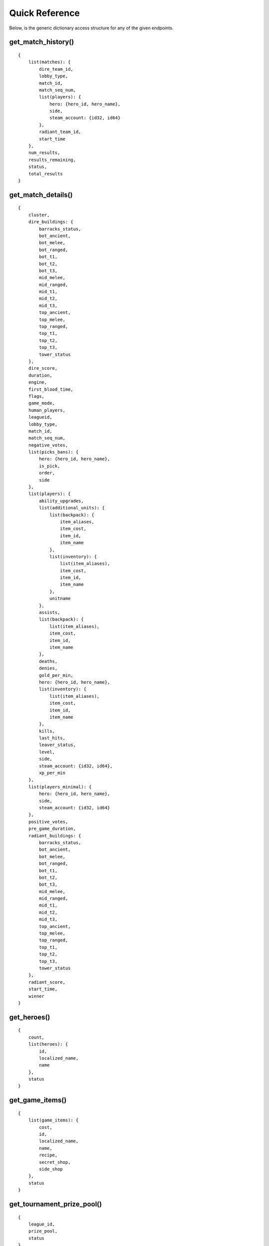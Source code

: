 Quick Reference
###############
Below, is the generic dictionary access structure for any of the given endpoints.

get_match_history()
===================
::

    {
        list(matches): {
            dire_team_id,
            lobby_type,
            match_id,
            match_seq_num,
            list(players): {
                hero: {hero_id, hero_name},
                side,
                steam_account: {id32, id64}
            },
            radiant_team_id,
            start_time
        },
        num_results,
        results_remaining,
        status,
        total_results
    }
    

get_match_details()
===================
::

    {
        cluster,
        dire_buildings: {
            barracks_status,
            bot_ancient,
            bot_melee,
            bot_ranged,
            bot_t1,
            bot_t2,
            bot_t3,
            mid_melee,
            mid_ranged,
            mid_t1,
            mid_t2,
            mid_t3,
            top_ancient,
            top_melee,
            top_ranged,
            top_t1,
            top_t2,
            top_t3,
            tower_status
        },
        dire_score,
        duration,
        engine,
        first_blood_time,
        flags,
        game_mode,
        human_players,
        leagueid,
        lobby_type,
        match_id,
        match_seq_num,
        negative_votes,
        list(picks_bans): {
            hero: {hero_id, hero_name},
            is_pick,
            order,
            side
        },
        list(players): {
            ability_upgrades,
            list(additional_units): {
                list(backpack): {
                    item_aliases,
                    item_cost,
                    item_id,
                    item_name
                },
                list(inventory): {
                    list(item_aliases),
                    item_cost,
                    item_id,
                    item_name
                },
                unitname
            },
            assists,
            list(backpack): {
                list(item_aliases),
                item_cost,
                item_id,
                item_name
            },
            deaths,
            denies,
            gold_per_min,
            hero: {hero_id, hero_name},
            list(inventory): {
                list(item_aliases),
                item_cost,
                item_id,
                item_name
            },
            kills,
            last_hits,
            leaver_status,
            level,
            side,
            steam_account: {id32, id64},
            xp_per_min
        },
        list(players_minimal): {
            hero: {hero_id, hero_name},
            side,
            steam_account: {id32, id64}
        },
        positive_votes,
        pre_game_duration,
        radiant_buildings: {
            barracks_status,
            bot_ancient,
            bot_melee,
            bot_ranged,
            bot_t1,
            bot_t2,
            bot_t3,
            mid_melee,
            mid_ranged,
            mid_t1,
            mid_t2,
            mid_t3,
            top_ancient,
            top_melee,
            top_ranged,
            top_t1,
            top_t2,
            top_t3,
            tower_status
        },
        radiant_score,
        start_time,
        winner
    }
    

get_heroes()
============
::

    {
        count,
        list(heroes): {
            id,
            localized_name,
            name
        },
        status
    }
    

get_game_items()
================
::

    {
        list(game_items): {
            cost,
            id,
            localized_name,
            name,
            recipe,
            secret_shop,
            side_shop
        },
        status
    }
    

get_tournament_prize_pool()
===========================
::

    {
        league_id,
        prize_pool,
        status
    }
    

get_top_live_game()
===================
::

    {
        list(game_list): {
            activate_time,
            average_mmr,
            deactivate_time,
            delay,
            dire_score,
            dire_team: {dire_id, dire_name},
            dire_towers: {
                bot_ancient,
                bot_t1,
                bot_t2,
                bot_t3,
                mid_t1,
                mid_t2,
                mid_t3,
                top_ancient,
                top_t1,
                top_t2,
                top_t3,
                tower_status
            },
            game_mode,
            game_time,
            last_update_time,
            league_id,
            lobby_id,
            lobby_type,
            match_id,
            list(players): {
                hero: {hero_id, hero_name},
                steam_account: {id32, id64}
            },
            radiant_lead,
            radiant_score,
            radiant_team: {team_id, team_name},
            radiant_towers: {
                bot_ancient,
                bot_t1,
                bot_t2,
                bot_t3,
                mid_t1,
                mid_t2,
                mid_t3,
                top_ancient,
                top_t1,
                top_t2,
                top_t3,
                tower_status
            },
            series_id,
            server_steam_id,
            sort_score,
            spectators,
            team_logo_dire,
            team_logo_radiant
        }
    }
    

get_team_info_by_team_id()
==========================
::

    {
        status,
        list(teams): {
            admin_account_id,
            calibration_games_remaining,
            country_code,
            games_played,
            logo,
            logo_sponsor,
            name,
            player_0_account_id,
            player_1_account_id,
            player_2_account_id,
            player_3_account_id,
            player_4_account_id,
            player_5_account_id,
            tag,
            time_created,
            url
        }
    }
    

get_live_league_games()
=======================
::

    {
        list(games): {
            dire_series_wins,
            dire_team: {
                complete,
                team_id,
                team_logo,
                team_name
            },
            league_id,
            league_node_id,
            lobby_id,
            match_id,
            list(players): {
                hero: {hero_id, hero_name},
                name,
                side,
                steam_account: {id32, id64}
            },
            radiant_series_wins,
            radiant_team: {
                complete,
                team_id,
                team_logo,
                team_name
            },
            scoreboard: {
                dire: {
                    list(abilities): {ability_id, ability_level},
                    list(bans): {hero_id, hero_name},
                    barracks_state,
                    buildings: {
                        barracks_status,
                        bot_ancient,
                        bot_melee,
                        bot_ranged,
                        bot_t1,
                        bot_t2,
                        bot_t3,
                        mid_melee,
                        mid_ranged,
                        mid_t1,
                        mid_t2,
                        mid_t3,
                        top_ancient,
                        top_melee,
                        top_ranged,
                        top_t1,
                        top_t2,
                        top_t3,
                        tower_status
                    },
                    list(picks): {hero_id, hero_name},
                    list(players): {
                        list(abilities): {
                            ability: {ability_id, ability_name},
                            ability_level
                        },
                        assists,
                        deaths,
                        denies,
                        gold,
                        gold_per_min,
                        hero: {hero_id, hero_name},
                        list(inventory): {
                            list(item_aliases),
                            item_cost,
                            item_id,
                            item_name
                        },
                        kills,
                        last_hits,
                        level,
                        net_worth,
                        player_slot,
                        position_x,
                        position_y,
                        respawn_timer,
                        steam_account: {id32, id64},
                        ultimate_cooldown,
                        ultimate_state,
                        xp_per_min
                    },
                    score,
                    tower_state
                },
                duration,
                radiant: {
                    list(abilities): {ability_id, ability_level},
                    list(bans): {hero_id, hero_name},
                    barracks_state,
                    buildings: {
                        barracks_status,
                        bot_ancient,
                        bot_melee,
                        bot_ranged,
                        bot_t1,
                        bot_t2,
                        bot_t3,
                        mid_melee,
                        mid_ranged,
                        mid_t1,
                        mid_t2,
                        mid_t3,
                        top_ancient,
                        top_melee,
                        top_ranged,
                        top_t1,
                        top_t2,
                        top_t3,
                        tower_status
                    },
                    list(picks): {hero_id, hero_name},
                    list(players): {
                        list(abilities): {
                            ability: {ability_id, ability_name},
                            ability_level
                        },
                        assists,
                        deaths,
                        denies,
                        gold,
                        gold_per_min,
                        hero: {hero_id, hero_name},
                        list(inventory): {
                            list(item_aliases),
                            item_cost,
                            item_id,
                            item_name
                        },
                        kills,
                        last_hits,
                        level,
                        net_worth,
                        player_slot,
                        position_x,
                        position_y,
                        respawn_timer,
                        steam_account: {id32, id64},
                        ultimate_cooldown,
                        ultimate_state,
                        xp_per_min
                    },
                    score,
                    tower_state
                },
                roshan_respawn_timer
            },
            series_type,
            spectators,
            stream_delay_s
        },
        status
    }
    

get_broadcaster_info()
======================
::

    {
        live,
        server_steam_id,
        steam_account: {id32, id64}
    }
    

get_player_summaries()
======================
::

    {
        list(players): {
            avatar,
            avatarfull,
            avatarmedium,
            communityvisibility,
            lastlogoff,
            personaname,
            personastate,
            personastateflags,
            primaryclanid,
            profilestate,
            profileurl,
            realname,
            steam_account: {id32, id64},
            steamid,
            timecreated
        }
    }
    
